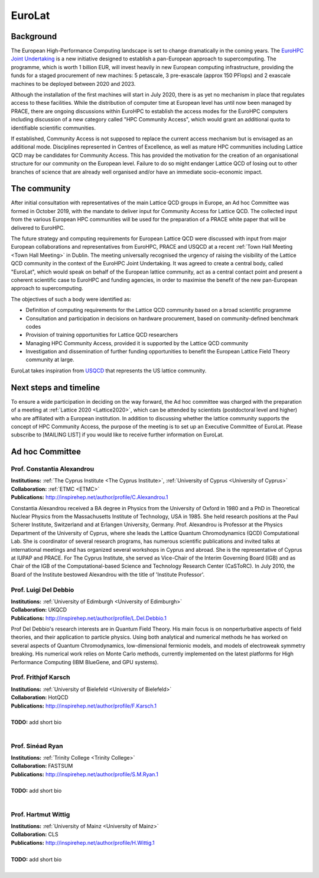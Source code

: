 
EuroLat
=======


Background
----------

The European High-Performance Computing landscape is set to change dramatically in the coming years.
The `EuroHPC Joint Undertaking <https://eurohpc-ju.europa.eu/>`_ is a new initiative designed to
establish a pan-European approach to supercomputing. The programme, which is worth 1 billion EUR,
will invest heavily in new European computing infrastructure, providing the funds for a staged
procurement of new machines: 5 petascale, 3 pre-exascale (approx 150 PFlops) and 2 exascale machines
to be deployed between 2020 and 2023.

Although the installation of the first machines will start in July 2020, there is as yet no mechanism
in place that regulates access to these facilities. While the distribution of computer time at European
level has until now been managed by PRACE, there are ongoing discussions within EuroHPC to establish
the access modes for the EuroHPC computers including discussion of a new category called "HPC Community Access",
which would grant an additional quota to identifiable scientific communities.

If established, Community Access is not supposed to replace the current access mechanism but is envisaged
as an additional mode. Disciplines represented in Centres of Excellence, as well as mature HPC communities
including Lattice QCD may be candidates for Community Access. This has provided the motivation for the creation
of an organisational structure for our community on the European level. Failure to do so might endanger
Lattice QCD of losing out to other branches of science that are already well organised and/or have
an immediate socio-economic impact.


The community
-------------

After initial consultation with representatives of the main Lattice QCD groups in Europe, an Ad hoc Committee
was formed in October 2019, with the mandate to deliver input for Community Access for Lattice QCD.
The collected input from the various European HPC communities will be used for the preparation of a PRACE white
paper that will be delivered to EuroHPC.

The future strategy and computing requirements for European Lattice QCD were discussed with input from major
European collaborations and representatives from EuroHPC, PRACE and USQCD at a recent :ref:`Town Hall Meeting <Town Hall Meeting>` in Dublin.
The meeting universally recognised the urgency of raising the visibility of the Lattice QCD community
in the context of the EuroHPC Joint Undertaking. It was agreed to create a central body, called "EuroLat",
which would speak on behalf of the European lattice community, act as a central contact point and present
a coherent scientific case to EuroHPC and funding agencies, in order to maximise the benefit of the new
pan-European approach to supercomputing.

The objectives of such a body were identified as:

- Definition of computing requirements for the Lattice QCD community based on a broad scientific programme 
- Consultation and participation in decisions on hardware procurement, based on community-defined benchmark codes
- Provision of training opportunities for Lattice QCD researchers
- Managing HPC Community Access, provided it is supported by the Lattice QCD community
- Investigation and dissemination of further funding opportunities to benefit the European Lattice Field Theory community at large.
  
EuroLat takes inspiration from `USQCD <https://www.usqcd.org/>`_ that represents the US lattice community.


Next steps and timeline
-----------------------

To ensure a wide participation in deciding on the way forward, the Ad hoc committee was charged
with the preparation of a meeting at :ref:`Lattice 2020 <Lattice2020>`, which can be attended by scientists
(postdoctoral level and higher) who are affiliated with a European institution.
In addition to discussing whether the lattice community supports the concept of HPC Community Access,
the purpose of the meeting is to set up an Executive Committee of EuroLat.
Please subscribe to [MAILING LIST] if you would like to receive further information on EuroLat.


Ad hoc Committee
----------------

.. image:: https://www.cyi.ac.cy/media/k2/users/58.jpg
   :width: 15 %
   :alt: C. Alexandrou
   :align: left
   :target: https://www.cyi.ac.cy/index.php/castorc/about-the-center/castorc-our-people/author/99-constantia-alexandrou.html
   :class: logo-before-title

Prof. Constantia Alexandrou
^^^^^^^^^^^^^^^^^^^^^^^^^^^

| **Institutions:** :ref:`The Cyprus Institute <The Cyprus Institute>`, :ref:`University of Cyprus <University of Cyprus>`
| **Collaboration:** :ref:`ETMC <ETMC>`
| **Publications:** http://inspirehep.net/author/profile/C.Alexandrou.1

Constantia Alexandrou received a BA degree in Physics from the University of Oxford in 1980
and a PhD in Theoretical Nuclear Physics from the Massachusetts Institute of Technology, USA in 1985.
She held research positions at the Paul Scherer Institute, Switzerland and at Erlangen University,
Germany. Prof. Alexandrou is Professor at the Physics Department of the University of Cyprus,
where she leads the Lattice Quantum Chromodynamics (QCD) Computational Lab. She is coordinator
of several research programs, has numerous scientific publications and invited talks at international
meetings and has organized several workshops in Cyprus and abroad. She is the representative of Cyprus
at IUPAP and PRACE. For The Cyprus Institute, she served as Vice-Chair of the Interim Governing Board
(IGB) and as Chair of the IGB of the Computational-based Science and Technology Research Center
(CaSToRC). In July 2010, the Board of the Institute bestowed Alexandrou with the title
of 'Institute Professor'.


.. image:: https://static.ph.ed.ac.uk/photos/people/ldeldebb.jpg
   :width: 15 %
   :alt: L. Del Debbio
   :align: left
   :target: https://www.ph.ed.ac.uk/people/luigi-del-debbio
   :class: logo-before-title
	   
Prof. Luigi Del Debbio
^^^^^^^^^^^^^^^^^^^^^^

| **Institutions:** :ref:`University of Edimburgh <University of Edimburgh>`
| **Collaboration:** UKQCD
| **Publications:** http://inspirehep.net/author/profile/L.Del.Debbio.1

Prof Del Debbio's research interests are in Quantum Field Theory. His main focus is on nonperturbative aspects of field theories, and their application to particle physics. Using both analytical and numerical methods he has worked on several aspects of Quantum Chromodynamics, low-dimensional fermionic models, and models of electroweak symmetry breaking. His numerical work relies on Monte Carlo methods, currently implemented on the latest platforms for High Performance Computing (IBM BlueGene, and GPU systems).


.. image:: https://www2.physik.uni-bielefeld.de/fileadmin/user_upload/theory_e6/Images/Persons/Karsch-2015.JPG
   :width: 15 %
   :alt: F. Karsch
   :align: left
   :target: https://www2.physik.uni-bielefeld.de/1293.html
   :class: logo-before-title

Prof. Frithjof Karsch
^^^^^^^^^^^^^^^^^^^^^

| **Institutions:** :ref:`University of Bielefeld <University of Bielefeld>`
| **Collaboration:** HotQCD
| **Publications:** http://inspirehep.net/author/profile/F.Karsch.1
|
| **TODO:** add short bio
|

.. image:: https://tcdlocalportal.tcd.ie/pls/public/websites.staff.display_image?p_no=427062C8652A5D5F0EAB71E9F4F7E3D8
   :width: 15 %
   :alt: S. Ryan
   :align: left
   :target: https://www.tcd.ie/research/profiles/?profile=ryansin
   :class: logo-before-title

Prof. Sinéad Ryan
^^^^^^^^^^^^^^^^^

| **Institutions:** :ref:`Trinity College <Trinity College>`
| **Collaboration:** FASTSUM
| **Publications:** http://inspirehep.net/author/profile/S.M.Ryan.1
|
| **TODO:** add short bio
|


.. image:: https://wwwth.kph.uni-mainz.de/files/2005/11/HW--200x300.jpg
   :width: 15 %
   :alt: H. Wittig
   :align: left
   :target: https://wwwth.kph.uni-mainz.de/wittig-hartmut/
   :class: logo-before-title

Prof. Hartmut Wittig
^^^^^^^^^^^^^^^^^^^^

| **Institutions:** :ref:`University of Mainz <University of Mainz>`
| **Collaboration:** CLS
| **Publications:** http://inspirehep.net/author/profile/H.Wittig.1
|
| **TODO:** add short bio
|

